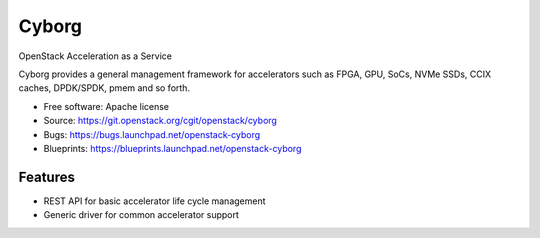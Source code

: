 ===============================
Cyborg
===============================

OpenStack Acceleration as a Service

Cyborg provides a general management framework for accelerators such as
FPGA, GPU, SoCs, NVMe SSDs, CCIX caches, DPDK/SPDK, pmem  and so forth.

* Free software: Apache license
* Source: https://git.openstack.org/cgit/openstack/cyborg
* Bugs: https://bugs.launchpad.net/openstack-cyborg
* Blueprints: https://blueprints.launchpad.net/openstack-cyborg

Features
--------

* REST API for basic accelerator life cycle management
* Generic driver for common accelerator support
